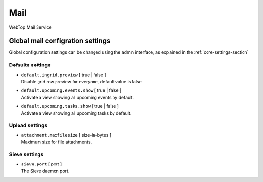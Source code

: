 ====
Mail
====

WebTop Mail Service

Global mail configration settings
#################################

Global configuration settings can be changed using the admin interface, as explained in the :ref:`core-settings-section`

.. _mail-defaults-settings-section:

Defaults settings
-----------------

* | ``default.ingrid.preview`` [ true | false ]
  | Disable grid row preview for everyone, default value is false.

* | ``default.upcoming.events.show`` [ true | false ]
  | Activate a view showing all upcoming events by default.

* | ``default.upcoming.tasks.show`` [ true | false ]
  | Activate a view showing all upcoming tasks by default.

.. _mail-upload-settings-section:

Upload settings
---------------

* | ``attachment.maxfilesize`` [ size-in-bytes ]
  | Maximum size for file attachments.

.. _mail-sieve-settings-section:


Sieve settings
--------------

* | ``sieve.port`` [ port ]
  | The Sieve daemon port.